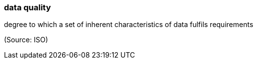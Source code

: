 === data quality

degree to which a set of inherent characteristics of data fulfils requirements

(Source: ISO)

